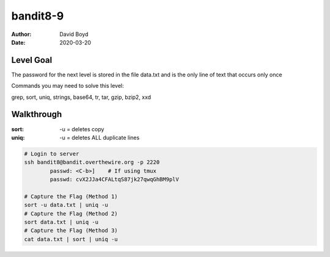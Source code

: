 bandit8-9
#########
:Author: David Boyd
:Date: 2020-03-20

Level Goal
==========
The password for the next level is stored in the file data.txt and is the
only line of text that occurs only once

Commands you may need to solve this level:

grep, sort, uniq, strings, base64, tr, tar, gzip, bzip2, xxd

Walkthrough
===========
:sort: -u = deletes copy
:uniq: -u = deletes ALL duplicate lines

.. code-block :: Bash

	# Login to server
	ssh bandit8@bandit.overthewire.org -p 2220
		passwd: <C-b>]	  # If using tmux
		passwd: cvX2JJa4CFALtqS87jk27qwqGhBM9plV

	# Capture the Flag (Method 1)
	sort -u data.txt | uniq -u
	# Capture the Flag (Method 2)
	sort data.txt | uniq -u
	# Capture the Flag (Method 3)
	cat data.txt | sort | uniq -u

